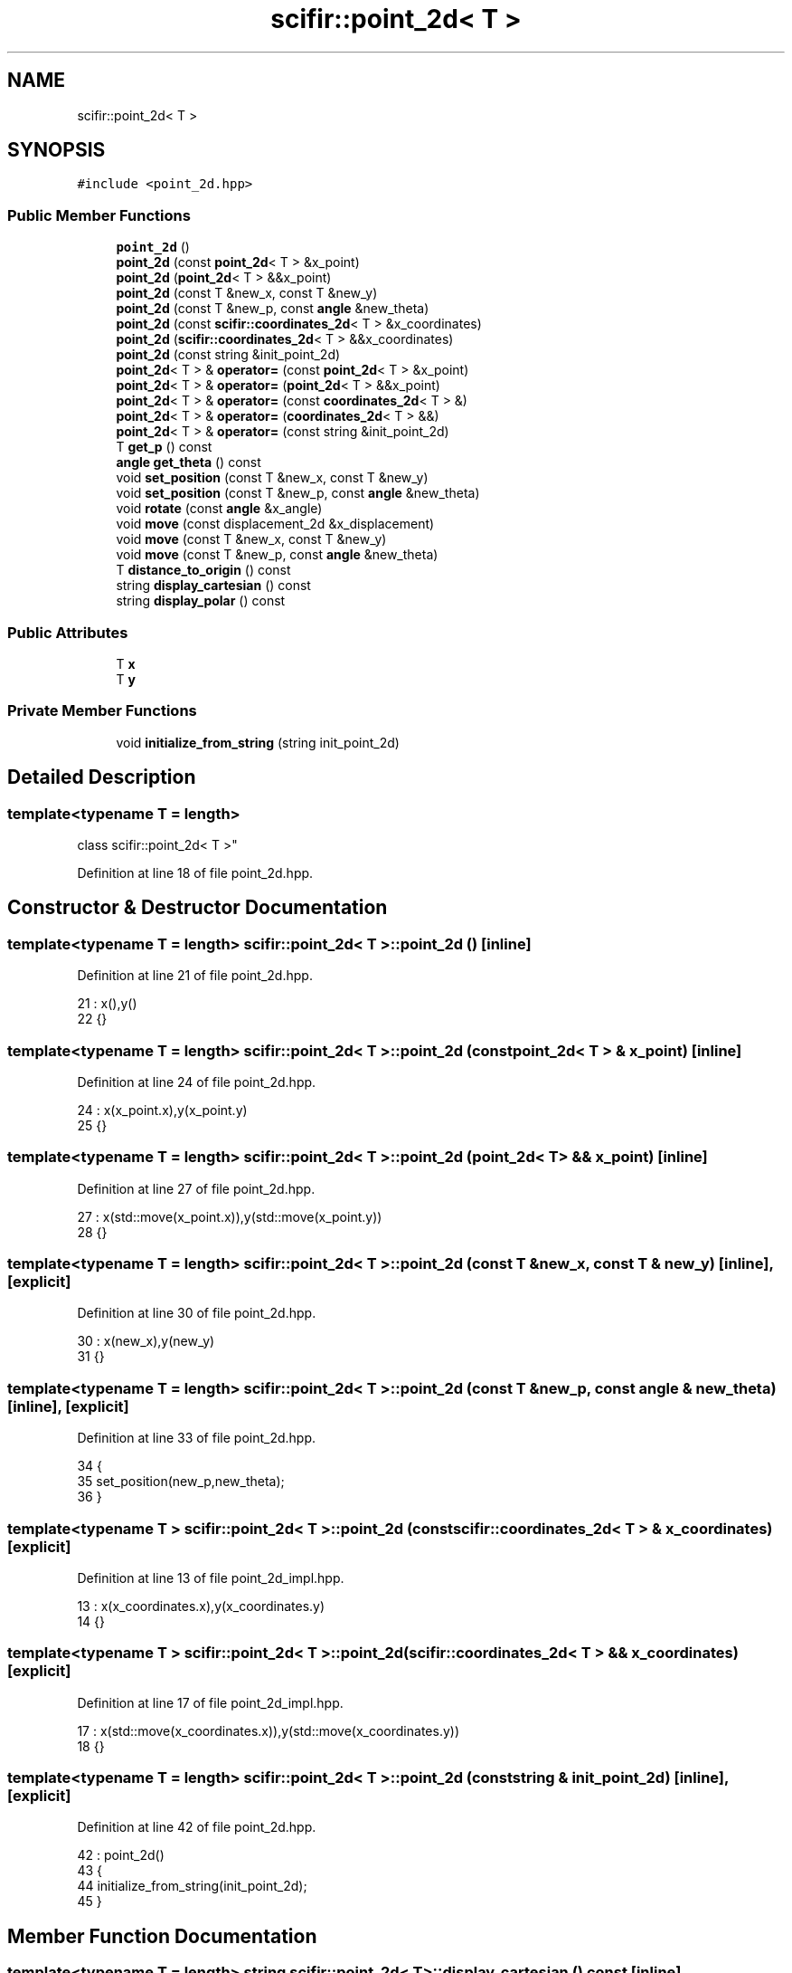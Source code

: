 .TH "scifir::point_2d< T >" 3 "Sat Jul 13 2024" "Version 2.0.0" "scifir-units" \" -*- nroff -*-
.ad l
.nh
.SH NAME
scifir::point_2d< T >
.SH SYNOPSIS
.br
.PP
.PP
\fC#include <point_2d\&.hpp>\fP
.SS "Public Member Functions"

.in +1c
.ti -1c
.RI "\fBpoint_2d\fP ()"
.br
.ti -1c
.RI "\fBpoint_2d\fP (const \fBpoint_2d\fP< T > &x_point)"
.br
.ti -1c
.RI "\fBpoint_2d\fP (\fBpoint_2d\fP< T > &&x_point)"
.br
.ti -1c
.RI "\fBpoint_2d\fP (const T &new_x, const T &new_y)"
.br
.ti -1c
.RI "\fBpoint_2d\fP (const T &new_p, const \fBangle\fP &new_theta)"
.br
.ti -1c
.RI "\fBpoint_2d\fP (const \fBscifir::coordinates_2d\fP< T > &x_coordinates)"
.br
.ti -1c
.RI "\fBpoint_2d\fP (\fBscifir::coordinates_2d\fP< T > &&x_coordinates)"
.br
.ti -1c
.RI "\fBpoint_2d\fP (const string &init_point_2d)"
.br
.ti -1c
.RI "\fBpoint_2d\fP< T > & \fBoperator=\fP (const \fBpoint_2d\fP< T > &x_point)"
.br
.ti -1c
.RI "\fBpoint_2d\fP< T > & \fBoperator=\fP (\fBpoint_2d\fP< T > &&x_point)"
.br
.ti -1c
.RI "\fBpoint_2d\fP< T > & \fBoperator=\fP (const \fBcoordinates_2d\fP< T > &)"
.br
.ti -1c
.RI "\fBpoint_2d\fP< T > & \fBoperator=\fP (\fBcoordinates_2d\fP< T > &&)"
.br
.ti -1c
.RI "\fBpoint_2d\fP< T > & \fBoperator=\fP (const string &init_point_2d)"
.br
.ti -1c
.RI "T \fBget_p\fP () const"
.br
.ti -1c
.RI "\fBangle\fP \fBget_theta\fP () const"
.br
.ti -1c
.RI "void \fBset_position\fP (const T &new_x, const T &new_y)"
.br
.ti -1c
.RI "void \fBset_position\fP (const T &new_p, const \fBangle\fP &new_theta)"
.br
.ti -1c
.RI "void \fBrotate\fP (const \fBangle\fP &x_angle)"
.br
.ti -1c
.RI "void \fBmove\fP (const displacement_2d &x_displacement)"
.br
.ti -1c
.RI "void \fBmove\fP (const T &new_x, const T &new_y)"
.br
.ti -1c
.RI "void \fBmove\fP (const T &new_p, const \fBangle\fP &new_theta)"
.br
.ti -1c
.RI "T \fBdistance_to_origin\fP () const"
.br
.ti -1c
.RI "string \fBdisplay_cartesian\fP () const"
.br
.ti -1c
.RI "string \fBdisplay_polar\fP () const"
.br
.in -1c
.SS "Public Attributes"

.in +1c
.ti -1c
.RI "T \fBx\fP"
.br
.ti -1c
.RI "T \fBy\fP"
.br
.in -1c
.SS "Private Member Functions"

.in +1c
.ti -1c
.RI "void \fBinitialize_from_string\fP (string init_point_2d)"
.br
.in -1c
.SH "Detailed Description"
.PP 

.SS "template<typename T = length>
.br
class scifir::point_2d< T >"

.PP
Definition at line 18 of file point_2d\&.hpp\&.
.SH "Constructor & Destructor Documentation"
.PP 
.SS "template<typename T  = length> \fBscifir::point_2d\fP< T >::\fBpoint_2d\fP ()\fC [inline]\fP"

.PP
Definition at line 21 of file point_2d\&.hpp\&.
.PP
.nf
21                        : x(),y()
22             {}
.fi
.SS "template<typename T  = length> \fBscifir::point_2d\fP< T >::\fBpoint_2d\fP (const \fBpoint_2d\fP< T > & x_point)\fC [inline]\fP"

.PP
Definition at line 24 of file point_2d\&.hpp\&.
.PP
.nf
24                                                  : x(x_point\&.x),y(x_point\&.y)
25             {}
.fi
.SS "template<typename T  = length> \fBscifir::point_2d\fP< T >::\fBpoint_2d\fP (\fBpoint_2d\fP< T > && x_point)\fC [inline]\fP"

.PP
Definition at line 27 of file point_2d\&.hpp\&.
.PP
.nf
27                                             : x(std::move(x_point\&.x)),y(std::move(x_point\&.y))
28             {}
.fi
.SS "template<typename T  = length> \fBscifir::point_2d\fP< T >::\fBpoint_2d\fP (const T & new_x, const T & new_y)\fC [inline]\fP, \fC [explicit]\fP"

.PP
Definition at line 30 of file point_2d\&.hpp\&.
.PP
.nf
30                                                              : x(new_x),y(new_y)
31             {}
.fi
.SS "template<typename T  = length> \fBscifir::point_2d\fP< T >::\fBpoint_2d\fP (const T & new_p, const \fBangle\fP & new_theta)\fC [inline]\fP, \fC [explicit]\fP"

.PP
Definition at line 33 of file point_2d\&.hpp\&.
.PP
.nf
34             {
35                 set_position(new_p,new_theta);
36             }
.fi
.SS "template<typename T > \fBscifir::point_2d\fP< T >::\fBpoint_2d\fP (const \fBscifir::coordinates_2d\fP< T > & x_coordinates)\fC [explicit]\fP"

.PP
Definition at line 13 of file point_2d_impl\&.hpp\&.
.PP
.nf
13                                                                 : x(x_coordinates\&.x),y(x_coordinates\&.y)
14     {}
.fi
.SS "template<typename T > \fBscifir::point_2d\fP< T >::\fBpoint_2d\fP (\fBscifir::coordinates_2d\fP< T > && x_coordinates)\fC [explicit]\fP"

.PP
Definition at line 17 of file point_2d_impl\&.hpp\&.
.PP
.nf
17                                                            : x(std::move(x_coordinates\&.x)),y(std::move(x_coordinates\&.y))
18     {}
.fi
.SS "template<typename T  = length> \fBscifir::point_2d\fP< T >::\fBpoint_2d\fP (const string & init_point_2d)\fC [inline]\fP, \fC [explicit]\fP"

.PP
Definition at line 42 of file point_2d\&.hpp\&.
.PP
.nf
42                                                            : point_2d()
43             {
44                 initialize_from_string(init_point_2d);
45             }
.fi
.SH "Member Function Documentation"
.PP 
.SS "template<typename T  = length> string \fBscifir::point_2d\fP< T >::display_cartesian () const\fC [inline]\fP"

.PP
Definition at line 124 of file point_2d\&.hpp\&.
.PP
.nf
125             {
126                 ostringstream out;
127                 out << "(" << x << "," << y << ")";
128                 return out\&.str();
129             }
.fi
.SS "template<typename T  = length> string \fBscifir::point_2d\fP< T >::display_polar () const\fC [inline]\fP"

.PP
Definition at line 131 of file point_2d\&.hpp\&.
.PP
.nf
132             {
133                 ostringstream out;
134                 out << "(" << get_p() << "," << get_theta() << ")";
135                 return out\&.str();
136             }
.fi
.SS "template<typename T  = length> T \fBscifir::point_2d\fP< T >::distance_to_origin () const\fC [inline]\fP"

.PP
Definition at line 119 of file point_2d\&.hpp\&.
.PP
.nf
120             {
121                 return scifir::sqrt(scifir::pow(x,2) + scifir::pow(y,2));
122             }
.fi
.SS "template<typename T  = length> T \fBscifir::point_2d\fP< T >::get_p () const\fC [inline]\fP"

.PP
Definition at line 71 of file point_2d\&.hpp\&.
.PP
.nf
72             {
73                 return scifir::sqrt(scifir::pow(x,2) + scifir::pow(y,2));
74             }
.fi
.SS "template<typename T  = length> \fBangle\fP \fBscifir::point_2d\fP< T >::get_theta () const\fC [inline]\fP"

.PP
Definition at line 76 of file point_2d\&.hpp\&.
.PP
.nf
77             {
78                 return angle(radian_to_degree(std::atan2(y\&.get_value(),x\&.get_value())));
79             }
.fi
.SS "template<typename T  = length> void \fBscifir::point_2d\fP< T >::initialize_from_string (string init_point_2d)\fC [inline]\fP, \fC [private]\fP"

.PP
Definition at line 142 of file point_2d\&.hpp\&.
.PP
.nf
143             {
144                 vector<string> values;
145                 if (init_point_2d\&.front() == '(')
146                 {
147                     init_point_2d\&.erase(0,1);
148                 }
149                 if (init_point_2d\&.back() == ')')
150                 {
151                     init_point_2d\&.erase(init_point_2d\&.size()-1,1);
152                 }
153                 boost::split(values,init_point_2d,boost::is_any_of(","));
154                 if (values\&.size() == 2)
155                 {
156                     if (is_angle(values[1]))
157                     {
158                         set_position(length(values[0]),angle(values[1]));
159                     }
160                     else
161                     {
162                         set_position(length(values[0]),length(values[1]));
163                     }
164                 }
165             }
.fi
.SS "template<typename T  = length> void \fBscifir::point_2d\fP< T >::move (const displacement_2d & x_displacement)\fC [inline]\fP"

.PP
Definition at line 101 of file point_2d\&.hpp\&.
.PP
.nf
102             {
103                 x += x_displacement\&.x_projection();
104                 y += x_displacement\&.y_projection();
105             }
.fi
.SS "template<typename T  = length> void \fBscifir::point_2d\fP< T >::move (const T & new_p, const \fBangle\fP & new_theta)\fC [inline]\fP"

.PP
Definition at line 113 of file point_2d\&.hpp\&.
.PP
.nf
114             {
115                 x += new_p * scifir::cos(new_theta);
116                 y += new_p * scifir::sin(new_theta);
117             }
.fi
.SS "template<typename T  = length> void \fBscifir::point_2d\fP< T >::move (const T & new_x, const T & new_y)\fC [inline]\fP"

.PP
Definition at line 107 of file point_2d\&.hpp\&.
.PP
.nf
108             {
109                 x += new_x;
110                 y += new_y;
111             }
.fi
.SS "template<typename T > \fBpoint_2d\fP< T > & \fBscifir::point_2d\fP< T >::operator= (const \fBcoordinates_2d\fP< T > & x_coordinates)"

.PP
Definition at line 21 of file point_2d_impl\&.hpp\&.
.PP
.nf
22     {
23         x = x_coordinates\&.x;
24         y = x_coordinates\&.y;
25         return *this;
26     }
.fi
.SS "template<typename T  = length> \fBpoint_2d\fP<T>& \fBscifir::point_2d\fP< T >::operator= (const \fBpoint_2d\fP< T > & x_point)\fC [inline]\fP"

.PP
Definition at line 47 of file point_2d\&.hpp\&.
.PP
.nf
48             {
49                 x = x_point\&.x;
50                 y = x_point\&.y;
51                 return *this;
52             }
.fi
.SS "template<typename T  = length> \fBpoint_2d\fP<T>& \fBscifir::point_2d\fP< T >::operator= (const string & init_point_2d)\fC [inline]\fP"

.PP
Definition at line 65 of file point_2d\&.hpp\&.
.PP
.nf
66             {
67                 initialize_from_string(init_point_2d);
68                 return *this;
69             }
.fi
.SS "template<typename T > \fBpoint_2d\fP< T > & \fBscifir::point_2d\fP< T >::operator= (\fBcoordinates_2d\fP< T > && x_coordinates)"

.PP
Definition at line 29 of file point_2d_impl\&.hpp\&.
.PP
.nf
30     {
31         x = std::move(x_coordinates\&.x);
32         y = std::move(x_coordinates\&.y);
33         return *this;
34     }
.fi
.SS "template<typename T  = length> \fBpoint_2d\fP<T>& \fBscifir::point_2d\fP< T >::operator= (\fBpoint_2d\fP< T > && x_point)\fC [inline]\fP"

.PP
Definition at line 54 of file point_2d\&.hpp\&.
.PP
.nf
55             {
56                 x = std::move(x_point\&.x);
57                 y = std::move(x_point\&.y);
58                 return *this;
59             }
.fi
.SS "template<typename T  = length> void \fBscifir::point_2d\fP< T >::rotate (const \fBangle\fP & x_angle)\fC [inline]\fP"

.PP
Definition at line 93 of file point_2d\&.hpp\&.
.PP
.nf
94             {
95                 T x_coord = x;
96                 T y_coord = y;
97                 x = x_coord * scifir::cos(x_angle) - y_coord * scifir::sin(x_angle);
98                 y = x_coord * scifir::sin(x_angle) + y_coord * scifir::cos(x_angle);
99             }
.fi
.SS "template<typename T  = length> void \fBscifir::point_2d\fP< T >::set_position (const T & new_p, const \fBangle\fP & new_theta)\fC [inline]\fP"

.PP
Definition at line 87 of file point_2d\&.hpp\&.
.PP
.nf
88             {
89                 x = T(new_p * scifir::cos(new_theta));
90                 y = T(new_p * scifir::sin(new_theta));
91             }
.fi
.SS "template<typename T  = length> void \fBscifir::point_2d\fP< T >::set_position (const T & new_x, const T & new_y)\fC [inline]\fP"

.PP
Definition at line 81 of file point_2d\&.hpp\&.
.PP
.nf
82             {
83                 x = new_x;
84                 y = new_y;
85             }
.fi
.SH "Member Data Documentation"
.PP 
.SS "template<typename T  = length> T \fBscifir::point_2d\fP< T >::x"

.PP
Definition at line 138 of file point_2d\&.hpp\&.
.SS "template<typename T  = length> T \fBscifir::point_2d\fP< T >::y"

.PP
Definition at line 139 of file point_2d\&.hpp\&.

.SH "Author"
.PP 
Generated automatically by Doxygen for scifir-units from the source code\&.

